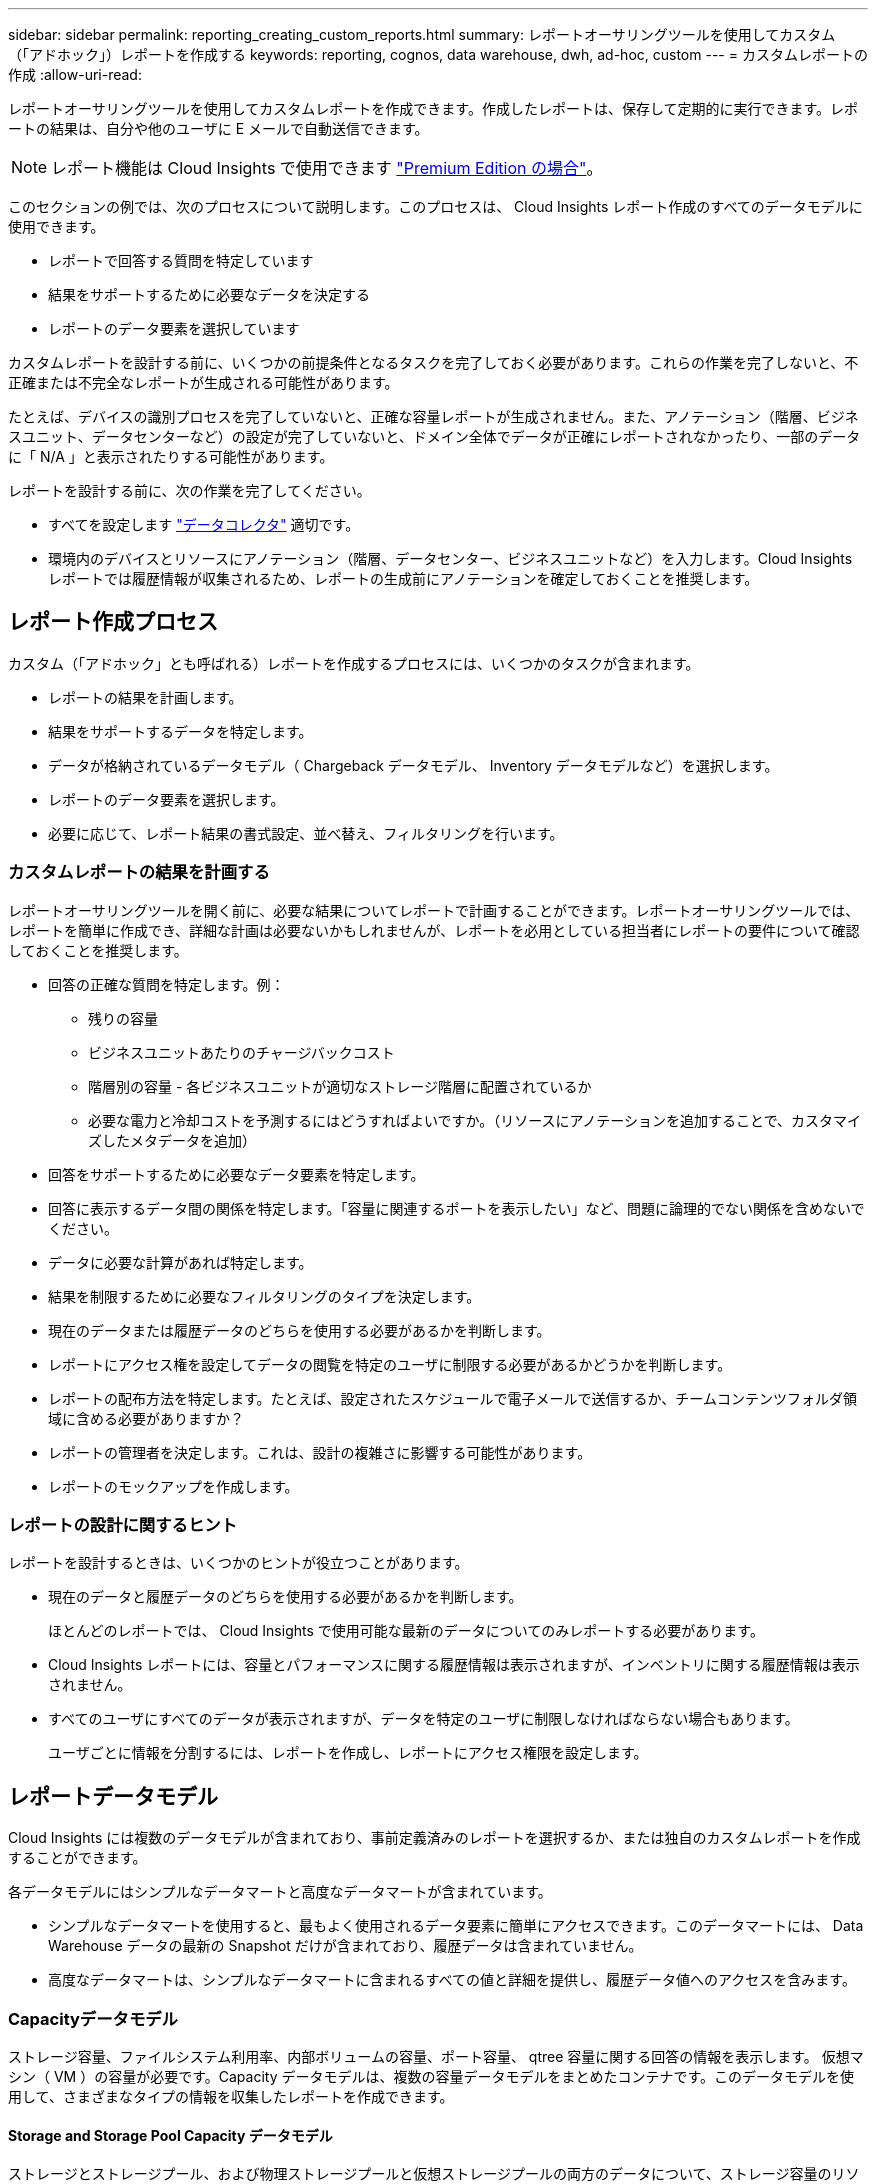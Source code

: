 ---
sidebar: sidebar 
permalink: reporting_creating_custom_reports.html 
summary: レポートオーサリングツールを使用してカスタム（「アドホック」）レポートを作成する 
keywords: reporting, cognos, data warehouse, dwh, ad-hoc, custom 
---
= カスタムレポートの作成
:allow-uri-read: 


[role="lead"]
レポートオーサリングツールを使用してカスタムレポートを作成できます。作成したレポートは、保存して定期的に実行できます。レポートの結果は、自分や他のユーザに E メールで自動送信できます。


NOTE: レポート機能は Cloud Insights で使用できます link:concept_subscribing_to_cloud_insights.html["Premium Edition の場合"]。

このセクションの例では、次のプロセスについて説明します。このプロセスは、 Cloud Insights レポート作成のすべてのデータモデルに使用できます。

* レポートで回答する質問を特定しています
* 結果をサポートするために必要なデータを決定する
* レポートのデータ要素を選択しています


カスタムレポートを設計する前に、いくつかの前提条件となるタスクを完了しておく必要があります。これらの作業を完了しないと、不正確または不完全なレポートが生成される可能性があります。

たとえば、デバイスの識別プロセスを完了していないと、正確な容量レポートが生成されません。また、アノテーション（階層、ビジネスユニット、データセンターなど）の設定が完了していないと、ドメイン全体でデータが正確にレポートされなかったり、一部のデータに「 N/A 」と表示されたりする可能性があります。

レポートを設計する前に、次の作業を完了してください。

* すべてを設定します link:task_configure_data_collectors.html["データコレクタ"] 適切です。
* 環境内のデバイスとリソースにアノテーション（階層、データセンター、ビジネスユニットなど）を入力します。Cloud Insights レポートでは履歴情報が収集されるため、レポートの生成前にアノテーションを確定しておくことを推奨します。




== レポート作成プロセス

カスタム（「アドホック」とも呼ばれる）レポートを作成するプロセスには、いくつかのタスクが含まれます。

* レポートの結果を計画します。
* 結果をサポートするデータを特定します。
* データが格納されているデータモデル（ Chargeback データモデル、 Inventory データモデルなど）を選択します。
* レポートのデータ要素を選択します。
* 必要に応じて、レポート結果の書式設定、並べ替え、フィルタリングを行います。




=== カスタムレポートの結果を計画する

レポートオーサリングツールを開く前に、必要な結果についてレポートで計画することができます。レポートオーサリングツールでは、レポートを簡単に作成でき、詳細な計画は必要ないかもしれませんが、レポートを必用としている担当者にレポートの要件について確認しておくことを推奨します。

* 回答の正確な質問を特定します。例：
+
** 残りの容量
** ビジネスユニットあたりのチャージバックコスト
** 階層別の容量 - 各ビジネスユニットが適切なストレージ階層に配置されているか
** 必要な電力と冷却コストを予測するにはどうすればよいですか。（リソースにアノテーションを追加することで、カスタマイズしたメタデータを追加）


* 回答をサポートするために必要なデータ要素を特定します。
* 回答に表示するデータ間の関係を特定します。「容量に関連するポートを表示したい」など、問題に論理的でない関係を含めないでください。
* データに必要な計算があれば特定します。
* 結果を制限するために必要なフィルタリングのタイプを決定します。
* 現在のデータまたは履歴データのどちらを使用する必要があるかを判断します。
* レポートにアクセス権を設定してデータの閲覧を特定のユーザに制限する必要があるかどうかを判断します。
* レポートの配布方法を特定します。たとえば、設定されたスケジュールで電子メールで送信するか、チームコンテンツフォルダ領域に含める必要がありますか？
* レポートの管理者を決定します。これは、設計の複雑さに影響する可能性があります。
* レポートのモックアップを作成します。




=== レポートの設計に関するヒント

レポートを設計するときは、いくつかのヒントが役立つことがあります。

* 現在のデータと履歴データのどちらを使用する必要があるかを判断します。
+
ほとんどのレポートでは、 Cloud Insights で使用可能な最新のデータについてのみレポートする必要があります。

* Cloud Insights レポートには、容量とパフォーマンスに関する履歴情報は表示されますが、インベントリに関する履歴情報は表示されません。
* すべてのユーザにすべてのデータが表示されますが、データを特定のユーザに制限しなければならない場合もあります。
+
ユーザごとに情報を分割するには、レポートを作成し、レポートにアクセス権限を設定します。





== レポートデータモデル

Cloud Insights には複数のデータモデルが含まれており、事前定義済みのレポートを選択するか、または独自のカスタムレポートを作成することができます。

各データモデルにはシンプルなデータマートと高度なデータマートが含まれています。

* シンプルなデータマートを使用すると、最もよく使用されるデータ要素に簡単にアクセスできます。このデータマートには、 Data Warehouse データの最新の Snapshot だけが含まれており、履歴データは含まれていません。
* 高度なデータマートは、シンプルなデータマートに含まれるすべての値と詳細を提供し、履歴データ値へのアクセスを含みます。




=== Capacityデータモデル

ストレージ容量、ファイルシステム利用率、内部ボリュームの容量、ポート容量、 qtree 容量に関する回答の情報を表示します。 仮想マシン（ VM ）の容量が必要です。Capacity データモデルは、複数の容量データモデルをまとめたコンテナです。このデータモデルを使用して、さまざまなタイプの情報を収集したレポートを作成できます。



==== Storage and Storage Pool Capacity データモデル

ストレージとストレージプール、および物理ストレージプールと仮想ストレージプールの両方のデータについて、ストレージ容量のリソース計画に関する回答の情報を確認できます。このシンプルなデータモデルを使用すると、フロアの容量に関連する回答の質問や、一定期間にわたる階層別およびデータセンター別のストレージプールの使用容量に関する情報を確認できます。容量に関するレポートを初めて作成する場合は、シンプルでターゲットが限定されたこのデータモデルを使用してください。このデータモデルを使用すると、次のような回答の情報を確認できます。

* 物理ストレージの容量しきい値の 80% に達するまでの予測日
* 特定の階層のアレイ上の物理ストレージ容量
* メーカー、ファミリー、およびデータセンター別のストレージ容量
* すべての階層のアレイにおけるストレージ利用率のトレンド
* 利用率が最も高い上位 10 個のストレージシステム
* ストレージプールのストレージ利用率のトレンド
* 割り当て済みの容量
* 割り当て可能な容量




==== File System Utilization データモデル

このデータモデルを使用すると、ファイルシステムレベルでホスト別の容量利用率を確認できます。管理者は、ファイルシステムごとの割り当て済み容量と使用済み容量、およびファイルシステムタイプを確認したり、ファイルシステムタイプ別のトレンドを特定したりできます。このデータモデルを使用すると、次の情報を回答で確認できます。

* ファイルシステムのサイズ
* データはどこに保管され、どのようにアクセスされるか（ローカル、 SAN など）。
* ファイルシステム容量の過去の傾向は何ですか。そして、これに基づいて、将来のニーズにどのような対応を期待できますか？




==== Internal Volume Capacity データモデル

一定期間にわたる内部ボリュームの使用済み容量、割り当て済みの容量、および使用容量に関する回答の情報を確認できます。

* 利用率が事前に定義されたしきい値を上回っている内部ボリューム
* トレンドに基づいて容量が不足する危険がある内部ボリュームはどれですか？8 内部ボリュームの使用済み容量と割り当て済み容量の比較




==== Port Capacity データモデル

一定期間にわたるスイッチポートの接続、ポートのステータス、およびポートの速度に関する回答の情報を確認できます。次のような回答に関する質問を参考に、新しいスイッチの購入を計画してください。 How can I create a port consumption that Predicts resource （ port ） availability （データセンター、スイッチベンダー、ポート速度に応じた）？

* 容量不足になり、データ速度、データセンター、ベンダー、ホストポートとストレージポートの数が提供される可能性があるポートはどれですか？
* 一定期間にわたるスイッチポートの容量のトレンド
* ポートの速度
* 必要なポート容量のタイプ、および特定のポートタイプまたはベンダーで容量が不足しそうな組織
* いつまでに容量を購入して利用可能にするべきか




==== Qtree Capacity データモデル

一定期間にわたる qtree 利用率のトレンドを（使用済み容量と割り当て済み容量の比較などのデータを使用して）確認できます。ビジネスエンティティ、アプリケーション、階層、サービスレベルなど、さまざまなディメンション別に情報を表示できます。このデータモデルを使用すると、次の情報を回答で確認できます。

* アプリケーションまたはビジネスエンティティごとに設定されている制限値に対する qtree の使用済み容量
* キャパシティプランニングを実施するための使用済み容量と空き容量のトレンド
* 使用容量が最も多いビジネスエンティティ
* 使用容量が最も多いアプリケーション




==== VM Capacity データモデル

仮想環境とその使用容量を報告できます。このデータモデルを使用すると、 VM とデータストアの一定期間にわたる使用容量の変化を報告できます。このデータモデルは、シンプロビジョニングと仮想マシンのチャージバックデータも提供します。

* VM とデータストアにプロビジョニングされた容量に基づいて容量のチャージバックを決定する方法
* VM で使用されていない容量、およびそのうちの空き容量、孤立している容量、その他の状態の容量
* 消費傾向に基づいて何を購入する必要がありますか？
* ストレージのシンプロビジョニングと重複排除のテクノロジを使用することで達成される Storage Efficiency による削減効果


VM Capacity データモデルの容量は、仮想ディスク（ VMDK ）から取得されます。つまり、 VM Capacity データモデルを使用した場合の VM のプロビジョニング済みサイズは、その VM の仮想ディスクのサイズです。これは、 Cloud Insights の仮想マシンビューでプロビジョニングされている容量とは異なります。プロビジョニングされている容量には、 VM 自体のプロビジョニングサイズが表示されます。



==== Volume Capacity データモデル

環境内のボリュームのすべての要素を分析し、ベンダー、モデル、階層、サービスレベル、およびデータセンター別にデータを整理できます。

孤立ボリューム、未使用ボリューム、および保護ボリューム（レプリケーションに使用）に関連する容量を表示できます。また、さまざまなボリュームテクノロジ（ iSCSI または FC ）を表示したり、アレイの仮想化の問題について仮想ボリュームと非仮想ボリュームを比較したりすることもできます。

このデータモデルを使用すると、次のような回答の情報を確認できます。

* 利用率が事前に定義されたしきい値を上回っているボリューム
* 孤立ボリューム容量のデータセンターにおけるトレンド
* 仮想化またはシンプロビジョニングされているデータセンター容量
* レプリケーション用に予約する必要があるデータセンター容量




=== Chargeback データモデル

ストレージリソース（ボリューム、内部ボリューム、 qtree ）の使用済み容量と割り当て済み容量に関する回答の情報を確認できます。このデータモデルは、ストレージ容量のチャージバックとアカウンタビリティの情報をホスト、アプリケーション、およびビジネスエンティティ別に提供します。現在のデータと履歴データの両方が含まれます。レポートデータは、サービスレベルとストレージ階層で分類できます。

このデータモデルを使用すると、ビジネスエンティティで使用されている容量を検出することでチャージバックレポートを生成できます。このデータモデルでは、複数のプロトコル（ NAS 、 SAN 、 FC 、 iSCSI など）についてのレポートをまとめて作成できます。

* 内部ボリュームがないストレージの場合、チャージバックレポートにはボリューム別のチャージバックが表示されます。
* 内部ボリュームがあるストレージの場合：
+
** ビジネスエンティティがボリュームに割り当てられている場合、チャージバックレポートにはボリューム別のチャージバックが表示されます。
** ビジネスエンティティがボリュームではなく qtree に割り当てられている場合、チャージバックレポートには qtree 別のチャージバックが表示されます。
** ビジネスエンティティがボリュームにも qtree にも割り当てられていない場合、チャージバックレポートには内部ボリュームが表示されます。
** ボリューム別、 qtree 別、または内部ボリューム別のチャージバックを表示するかどうかは内部ボリュームごとに決定されるため、同じストレージプール内の別々の内部ボリュームで異なるレベルのチャージバックが表示される可能性があります。




容量ファクトはデフォルトの期間後にパージされます。詳細については、 Data Warehouse のプロセスを参照してください。

Chargeback データモデルを使用するレポートには、 Storage Capacity データモデルを使用するレポートとは異なる値が表示される場合があります。

* ネットアップストレージシステムでないストレージアレイの場合、両方のデータモデルのデータは同じです。
* NetApp および Celerra のストレージシステムの場合、 Chargeback データモデルは（ボリューム、内部ボリューム、または qtree の） 1 つのレイヤを使用して料金を請求し、 Storage Capacity データモデルは（ボリュームと内部ボリュームの）複数のレイヤを使用して料金を加算します。




=== Inventory データモデル

ホスト、ストレージシステム、スイッチ、ディスク、テープなどのインベントリリソースに関する回答の質問にお答えします。 qtree 、クォータ、仮想マシンとサーバ、および汎用デバイスです。Inventory データモデルには、レプリケーション、 FC パス、 iSCSI パス、 NFS パス、および違反に関する情報を表示するサブマートが複数含まれています。Inventory データモデルには履歴データは含まれません。このデータを使用して回答で確認できる情報

* 所有しているアセットとその場所
* アセットの使用者
* 所有しているデバイスの種類と、デバイスのコンポーネントを教えてください。
* OS あたりのホスト数とホスト上のポート数
* 各データセンターには、ベンダーごとにどのようなストレージアレイがありますか。
* 各データセンターには、ベンダーあたりいくつのスイッチがありますか。
* ライセンスが設定されていないポートの数
* 使用しているベンダーのテープ、および各テープのポート数。レポートの作成を開始する前に、特定されたすべての汎用デバイスを再確認します。
* ホストとストレージボリュームまたはテープ間のパス
* 汎用デバイスとストレージボリュームまたはテープ間のパス
* データセンターごとの各タイプの違反数
* レプリケートされた各ボリュームの、ソースボリュームとターゲットボリューム
* Fibre Channel ホストの HBA とスイッチとの間にファームウェアの互換性の問題またはポート速度の不一致があるか




=== Performance データモデル

ボリューム、アプリケーションボリューム、内部ボリューム、スイッチ、アプリケーションのパフォーマンスに関する回答の質問に回答できます。 VM 、 VMDK 、 ESX と VM 、ホスト、およびアプリケーションノードです。これらのレポートの多くは、_Hourly_data、_Daily_data、またはその両方です。このデータモデルを使用すると、回答に複数のタイプのパフォーマンス管理に関する情報を記載したレポートを作成できます。

* 特定の期間に使用またはアクセスされていないボリュームまたは内部ボリューム
* アプリケーション用のストレージ（未使用）に関する潜在的な構成ミスを特定できるか？
* アプリケーションの全体的なアクセス動作パターン
* 特定のアプリケーションに階層型ボリュームが適切に割り当てられているか
* アプリケーションのパフォーマンスに影響を与えずに、実行中のアプリケーションに安価なストレージを使用できますか？
* 現在設定されているストレージへのアクセスが多いアプリケーション


スイッチパフォーマンスのテーブルを使用すると、次の情報を取得できます。

* 接続されたポート経由でホストトラフィックが分散されているか。
* 多数のエラーが発生しているスイッチまたはポート
* ポートパフォーマンスに基づいて最も使用されているスイッチはどれですか？
* 使用率の低いスイッチのうち、ポートのパフォーマンスに基づくものは何ですか。
* ポートのパフォーマンスに基づくホストのトレンド分析スループット
* 特定の 1 つのホスト、ストレージシステム、テープ、またはスイッチの過去 X 日間のパフォーマンス利用率
* 特定のスイッチでトラフィックを生成しているデバイス（たとえば、利用率の高いスイッチを使用しているデバイス）
* 環境内の特定のビジネスユニットのスループット


ディスクパフォーマンスのテーブルを使用すると、次の情報を取得できます。

* ディスクのパフォーマンスデータに基づく、指定されたストレージプールのスループット
* 最も使用されているストレージプール
* 特定のストレージのディスク利用率の平均
* ディスクパフォーマンスデータに基づくストレージシステムまたはストレージプールの使用状況のトレンド
* 特定のストレージプールのディスク使用率のトレンド


VM と VMDK のパフォーマンスのテーブルを使用すると、次の情報を取得できます。

* 仮想環境のパフォーマンスが最適化されているか
* 最も高いワークロードを報告している VMDK
* 異なるデータストアにマッピングされた VM から報告されたパフォーマンスを使用して、階層化の再決定を行うにはどうすればよいですか。


パフォーマンスデータモデルには、階層の妥当性、アプリケーション用のストレージの構成ミス、およびボリュームと内部ボリュームの最終アクセス時刻を特定するための情報が含まれています。このデータモデルは、応答時間、 IOPS 、スループット、保留中の書き込み数、アクセスステータスなどのデータを提供します。



=== Storage Efficiency データモデル

一定期間にわたるストレージの削減率と可能性を追跡できます。このデータモデルには、プロビジョニング済み容量のデータだけでなく、使用済みまたは消費済みの容量（物理的な測定値）も格納されます。たとえば、シンプロビジョニングが有効になっている場合、 Cloud Insights はデバイスから取得された容量を示します。また、このモデルを使用して、重複排除が有効な場合の効率を判断することもできます。Storage Efficiency データマートを使用すると、回答に関するさまざまな情報を確認できます。

* シンプロビジョニングと重複排除を実装した場合の Storage Efficiency による削減効果
* データセンター全体でのストレージ削減量
* 過去の容量のトレンドに基づいて、ストレージを追加購入する必要があるのはいつですか？
* シンプロビジョニングや重複排除などのテクノロジを有効にした場合の容量の増加
* ストレージ容量にリスクがありますか？




=== データモデルのファクトテーブルとディメンションテーブル

各データモデルには、ファクトテーブルとディメンションテーブルの両方が含まれています。

* ファクトテーブル：量、物理容量、使用可能な容量など、測定されたデータが含まれます。ディメンションテーブルへの外部キーが含まれます。
* ディメンションテーブル：データセンターやビジネスユニットなど、ファクトに関する説明が含まれます。ディメンションはデータを分類する構造であり、多くの場合、複数の階層で構成されます。ディメンション属性は、ディメンション値の説明に役立ちます。


（レポート内の列に表示される）複数のディメンション属性を使用して、データモデルに含まれる各ディメンションのデータをアクセスするレポートを作成します。



=== データモデル要素で使用される色

データモデル要素の色には意味があります。

* 黄色のアセット：測定値を表します。
* 黄色以外のアセット：属性を表します。これらの値は集計されません。




=== 1 つのレポートで複数のデータモデルを使用する

通常は、レポートごとに 1 つのデータモデルを使用します。ただし、複数のデータモデルのデータを結合したレポートを作成することができます。

複数のデータモデルのデータを結合したレポートを作成するには、ベースとして使用するデータモデルを 1 つ選択し、追加のデータマートからデータを収集する SQL クエリを作成します。SQL の Join 機能を使用して、複数のクエリのデータを 1 つのクエリに結合し、レポートの作成に使用できます。

たとえば、各ストレージアレイの現在の容量を確認し、アレイのカスタムアノテーションを取得するとします。このレポートは、 Storage Capacity データモデルを使用して作成できます。Current Capacity テーブルとディメンションテーブルの要素を使用し、別途 SQL クエリを追加して Inventory データモデルのアノテーション情報にアクセスします。最後に、ストレージ名と結合条件を使用して Inventory のストレージデータを Storage Dimension テーブルにリンクして、データを結合します。
